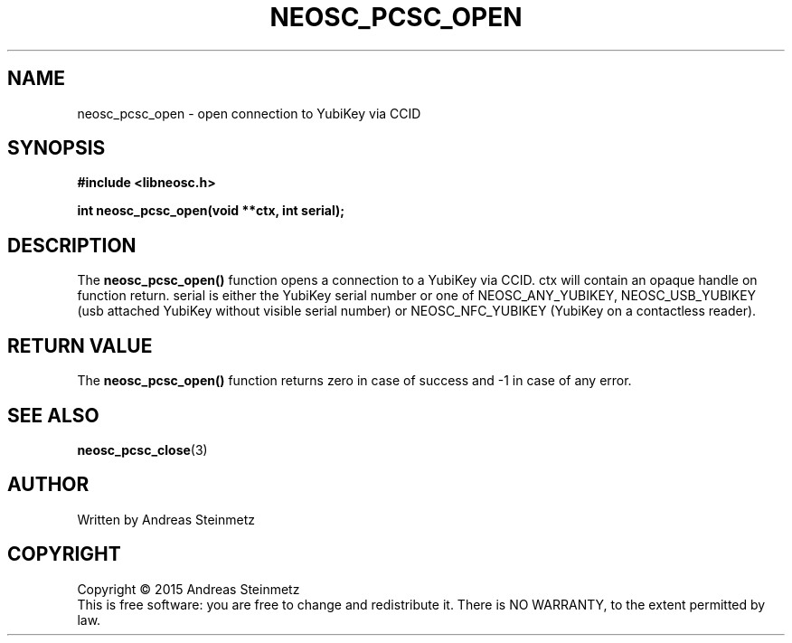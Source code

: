 .TH NEOSC_PCSC_OPEN 3  2015-04-10 "" ""
.SH NAME
neosc_pcsc_open \- open connection to YubiKey via CCID
.SH SYNOPSIS
.nf
.B #include <libneosc.h>
.sp
.BI "int neosc_pcsc_open(void **ctx, int serial);"
.SH DESCRIPTION
The
.BR neosc_pcsc_open()
function opens a connection to a YubiKey via CCID. ctx will contain an opaque handle on function return. serial is either the YubiKey serial number or one of NEOSC_ANY_YUBIKEY, NEOSC_USB_YUBIKEY (usb attached YubiKey without visible serial number) or NEOSC_NFC_YUBIKEY (YubiKey on a contactless reader).
.SH RETURN VALUE
The
.BR neosc_pcsc_open()
function returns zero in case of success and -1 in case of any error.
.SH SEE ALSO
.BR neosc_pcsc_close (3)
.SH AUTHOR
Written by Andreas Steinmetz
.SH COPYRIGHT
Copyright \(co 2015 Andreas Steinmetz
.br
This is free software: you are free to change and redistribute it.
There is NO WARRANTY, to the extent permitted by law.
